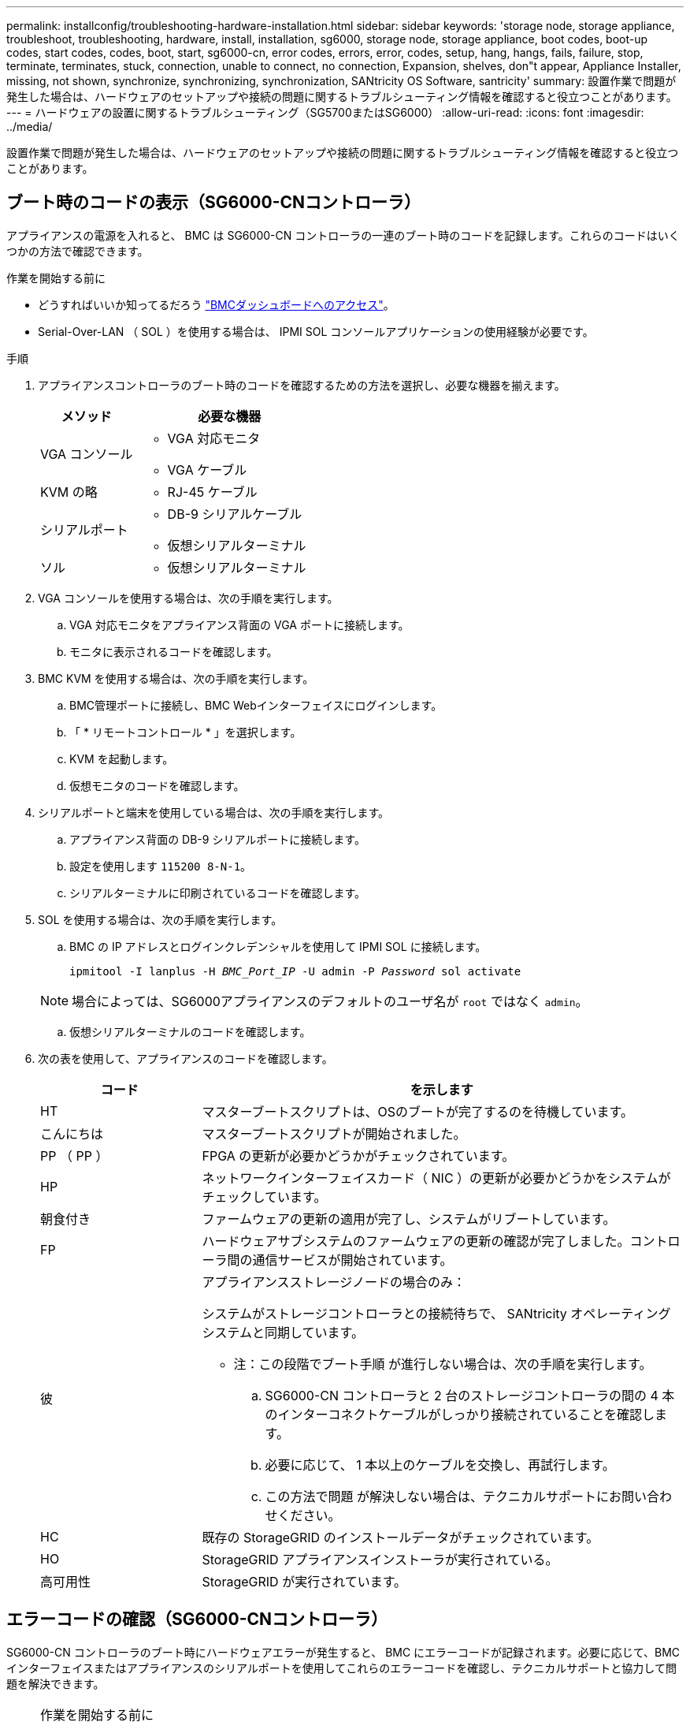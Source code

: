 ---
permalink: installconfig/troubleshooting-hardware-installation.html 
sidebar: sidebar 
keywords: 'storage node, storage appliance, troubleshoot, troubleshooting, hardware, install, installation, sg6000, storage node, storage appliance, boot codes, boot-up codes, start codes, codes, boot, start, sg6000-cn, error codes, errors, error, codes, setup, hang, hangs, fails, failure, stop, terminate, terminates, stuck, connection, unable to connect, no connection, Expansion, shelves, don"t appear, Appliance Installer, missing, not shown, synchronize, synchronizing, synchronization, SANtricity OS Software, santricity' 
summary: 設置作業で問題が発生した場合は、ハードウェアのセットアップや接続の問題に関するトラブルシューティング情報を確認すると役立つことがあります。 
---
= ハードウェアの設置に関するトラブルシューティング（SG5700またはSG6000）
:allow-uri-read: 
:icons: font
:imagesdir: ../media/


[role="lead"]
設置作業で問題が発生した場合は、ハードウェアのセットアップや接続の問題に関するトラブルシューティング情報を確認すると役立つことがあります。



== ブート時のコードの表示（SG6000-CNコントローラ）

アプライアンスの電源を入れると、 BMC は SG6000-CN コントローラの一連のブート時のコードを記録します。これらのコードはいくつかの方法で確認できます。

.作業を開始する前に
* どうすればいいか知ってるだろう link:accessing-bmc-interface.html["BMCダッシュボードへのアクセス"]。
* Serial-Over-LAN （ SOL ）を使用する場合は、 IPMI SOL コンソールアプリケーションの使用経験が必要です。


.手順
. アプライアンスコントローラのブート時のコードを確認するための方法を選択し、必要な機器を揃えます。
+
[cols="1a,2a"]
|===
| メソッド | 必要な機器 


 a| 
VGA コンソール
 a| 
** VGA 対応モニタ
** VGA ケーブル




 a| 
KVM の略
 a| 
** RJ-45 ケーブル




 a| 
シリアルポート
 a| 
** DB-9 シリアルケーブル
** 仮想シリアルターミナル




 a| 
ソル
 a| 
** 仮想シリアルターミナル


|===
. VGA コンソールを使用する場合は、次の手順を実行します。
+
.. VGA 対応モニタをアプライアンス背面の VGA ポートに接続します。
.. モニタに表示されるコードを確認します。


. BMC KVM を使用する場合は、次の手順を実行します。
+
.. BMC管理ポートに接続し、BMC Webインターフェイスにログインします。
.. 「 * リモートコントロール * 」を選択します。
.. KVM を起動します。
.. 仮想モニタのコードを確認します。


. シリアルポートと端末を使用している場合は、次の手順を実行します。
+
.. アプライアンス背面の DB-9 シリアルポートに接続します。
.. 設定を使用します `115200 8-N-1`。
.. シリアルターミナルに印刷されているコードを確認します。


. SOL を使用する場合は、次の手順を実行します。
+
.. BMC の IP アドレスとログインクレデンシャルを使用して IPMI SOL に接続します。
+
`ipmitool -I lanplus -H _BMC_Port_IP_ -U admin -P _Password_ sol activate`

+

NOTE: 場合によっては、SG6000アプライアンスのデフォルトのユーザ名が `root` ではなく `admin`。

.. 仮想シリアルターミナルのコードを確認します。


. 次の表を使用して、アプライアンスのコードを確認します。
+
[cols="1a,3a"]
|===
| コード | を示します 


 a| 
HT
 a| 
マスターブートスクリプトは、OSのブートが完了するのを待機しています。



 a| 
こんにちは
 a| 
マスターブートスクリプトが開始されました。



 a| 
PP （ PP ）
 a| 
FPGA の更新が必要かどうかがチェックされています。



 a| 
HP
 a| 
ネットワークインターフェイスカード（ NIC ）の更新が必要かどうかをシステムがチェックしています。



 a| 
朝食付き
 a| 
ファームウェアの更新の適用が完了し、システムがリブートしています。



 a| 
FP
 a| 
ハードウェアサブシステムのファームウェアの更新の確認が完了しました。コントローラ間の通信サービスが開始されています。



 a| 
彼
 a| 
アプライアンスストレージノードの場合のみ：

システムがストレージコントローラとの接続待ちで、 SANtricity オペレーティングシステムと同期しています。

* 注：この段階でブート手順 が進行しない場合は、次の手順を実行します。

.. SG6000-CN コントローラと 2 台のストレージコントローラの間の 4 本のインターコネクトケーブルがしっかり接続されていることを確認します。
.. 必要に応じて、 1 本以上のケーブルを交換し、再試行します。
.. この方法で問題 が解決しない場合は、テクニカルサポートにお問い合わせください。




 a| 
HC
 a| 
既存の StorageGRID のインストールデータがチェックされています。



 a| 
HO
 a| 
StorageGRID アプライアンスインストーラが実行されている。



 a| 
高可用性
 a| 
StorageGRID が実行されています。

|===




== エラーコードの確認（SG6000-CNコントローラ）

SG6000-CN コントローラのブート時にハードウェアエラーが発生すると、 BMC にエラーコードが記録されます。必要に応じて、BMCインターフェイスまたはアプライアンスのシリアルポートを使用してこれらのエラーコードを確認し、テクニカルサポートと協力して問題を解決できます。

.作業を開始する前に

NOTE: BMCにBIOS POSTコードメニュー項目がない場合は、アプライアンスのシリアルポートを使用してエラーコードにアクセスします。

* BMCを使用している場合は、その方法を知っていますlink:accessing-bmc-interface.html["BMCダッシュボードへのアクセス"]。
* シリアルポートと端末を使用している場合は、必要な機器を用意します。
+
** DB-9 シリアルケーブル
** 仮想シリアルターミナル




.手順
. 次のいずれかの方法でエラーコードにアクセスします。
+
[role="tabbed-block"]
====
.BMC
--
BMCを使用する場合は、次の手順を実行します。

.. link:accessing-bmc-interface.html["BMCのダッシュボードへのアクセス"]です。
.. BMC ダッシュボードで、 * BIOS POST Code * を選択します。
.. 現在のコードと前のコードについて表示された情報を確認します。


--
.シリアルポート
--
シリアルポートと端末を使用している場合は、次の手順を実行してエラーコードを表示します。アプライアンスの再起動時に、シリアル・コンソールにBIOS POSTコードが表示されます。

.. アプライアンス背面の DB-9 シリアルポートに接続します。
.. 設定を使用します `115200 8-N-1`。
.. シリアルターミナルに印刷されているコードを確認します。


--
====
. 次のいずれかのエラーコードが表示された場合は、テクニカルサポートに連絡して問題 を解決してください。
+
[cols="1a,3a"]
|===
| コード | を示します 


 a| 
0x0E
 a| 
マイクロコードが見つかりません



 a| 
0x0F
 a| 
マイクロコードがロードされません



 a| 
0x50
 a| 
メモリの初期化エラー。メモリタイプが無効か、メモリ速度に互換性がありません。



 a| 
0x51
 a| 
メモリの初期化エラー。SPD の読み取りに失敗しました。



 a| 
0x52
 a| 
メモリの初期化エラー。メモリサイズが無効か、メモリモジュールが一致しません。



 a| 
0x53
 a| 
メモリの初期化エラー。使用可能なメモリが検出されませんでし



 a| 
0x54
 a| 
不明なメモリ初期化エラー



 a| 
0x55
 a| 
メモリが取り付けられていません



 a| 
0x56
 a| 
CPU のタイプまたは速度が無効です



 a| 
0x57
 a| 
CPU が一致しません



 a| 
0x58
 a| 
CPU セルフテストに失敗したか、 CPU キャッシュエラーの可能性があります



 a| 
0x59
 a| 
CPU マイクロコードが見つからないか、マイクロコードの更新に失敗しました



 a| 
0x5A
 a| 
内部 CPU エラー



 a| 
0x5B
 a| 
リセット PPI が使用できません



 a| 
0x5C
 a| 
PEI フェーズの BMC セルフテストに失敗しました



 a| 
0xD0
 a| 
CPU の初期化エラー



 a| 
0xD1
 a| 
ノースブリッジの初期化エラー



 a| 
0xD2
 a| 
サウスブリッジの初期化エラー



 a| 
0xd3
 a| 
一部のアーキテクチャプロトコルは使用できません



 a| 
0xD4
 a| 
PCI リソースの割り当てエラー。リソース不足です。



 a| 
0xD5
 a| 
レガシーオプション ROM 用のスペースがありません



 a| 
0xD6
 a| 
コンソール出力デバイスが見つかりません



 a| 
0xD7
 a| 
コンソール入力デバイスが見つかりません



 a| 
0xD8
 a| 
パスワードが無効です



 a| 
0xD9
 a| 
ブートオプションのロードエラー（ LoadImage がエラーを返しました）



 a| 
0xda
 a| 
ブートオプションが失敗しました（ StartImage がエラーを返しました）。



 a| 
0xDB
 a| 
フラッシュの更新に失敗しました



 a| 
0xDC
 a| 
リセットプロトコルは使用できません



 a| 
0xDD
 a| 
DXEフェーズBMCセルフテストの失敗



 a| 
0xE8
 a| 
MRC ： ERR_NO_MEMORY



 a| 
0xE9
 a| 
MRC ： ERR_LT_LOCK



 a| 
0xEA
 a| 
MRC ： ERR_DDR_INIT



 a| 
0xEB
 a| 
MRC ： ERR_MEM_TEST



 a| 
0xEC
 a| 
MRC ： ERR_VENDER_Specific



 a| 
0xED
 a| 
MRC ： ERR_DIMM_COMPAT



 a| 
0xEE
 a| 
MRC ： ERR_MRC_compatibility



 a| 
0xef
 a| 
MRC ： ERR_MRC_STRUCT



 a| 
0xF0
 a| 
MRC ： ERR_SET_VDD



 a| 
0xf1
 a| 
MRC ： ERR_IOT_MEM_BUFFER



 a| 
0xF2
 a| 
MRC ： ERR_RC_INTERNAL



 a| 
0xF3
 a| 
MRC ： ERR_INVALL_REG_ACCESS



 a| 
0xF4
 a| 
MRC ： ERR_SET_MC_Freq



 a| 
0xf5
 a| 
MRC ： ERR_READ_MC_Freq



 a| 
0x70
 a| 
MRC ： ERR_DIMM_CHANNEL



 a| 
0x74
 a| 
MRC ： ERR_BIST チェック



 a| 
0xF6
 a| 
MRC ： ERR_SMBus



 a| 
0xF7
 a| 
MRC ： ERR_PCU



 a| 
0xf8
 a| 
MRC ： ERR_NGN



 a| 
0xF9
 a| 
MRC ： ERR_interleave_failure

|===




== ハードウェアのセットアップがハングしたように見える（SG6000またはSG5700）

ハードウェア障害やケーブル接続エラーによってストレージコントローラまたはアプライアンスコントローラのブート処理が完了しなかった場合は、StorageGRID アプライアンスインストーラを使用できないことがあります。

.手順
[role="tabbed-block"]
====
.SG5700
--
. link:viewing-status-indicators.html["SG5700のデジタル表示ディスプレイのコードを確認します。"]
+
電源投入時にハードウェアが初期化される際に、 2 つのデジタル表示ディスプレイに一連のコードが表示されます。ハードウェアが正常にブートされると、各コントローラのデジタル表示ディスプレイに異なるコードが表示されます。

. E5700SG コントローラのデジタル表示ディスプレイのコードを確認してください。
+

NOTE: インストールとプロビジョニングには時間がかかります。一部のインストールフェーズでは、StorageGRID アプライアンスインストーラの更新が数分間報告されません。

+
エラーが発生すると、デジタル表示ディスプレイに HE などの一連のコードが点滅します。

. これらのコードの意味については、次のリソースを参照してください。
+
[cols="1a,2a"]
|===
| コントローラ | 参照 


 a| 
E5700SG コントローラのものです
 a| 
** E5700SG コントローラのステータス・インジケータ
** "`he error:Error synchronizing with SANtricity OS Software`" （エラー： OS ソフトウェアとの同期エラー）




 a| 
E2800 コントローラ
 a| 
https://library.netapp.com/ecmdocs/ECMLP2588751/html/frameset.html["E5700 and E2800 System Monitoring Guide"^]

*注：* EシリーズE5700コントローラに関するコードの説明は、アプライアンスのE5700SGコントローラには適用されません。

|===
. この方法で問題 が解決しない場合は、テクニカルサポートにお問い合わせください。


--
.SG6000を使用します
--
. ストレージコントローラの場合は、デジタル表示ディスプレイのコードを監視します。
+
電源投入時にハードウェアが初期化される際に、 2 つのデジタル表示ディスプレイに一連のコードが表示されます。ハードウェアが正常にブートすると、デジタル表示ディスプレイが両方に表示されます `99`。

. SG6000-CN コントローラの LED と、 BMC に表示されたブート時のコードとエラーコードを確認します。
. 問題 の解決にサポートが必要な場合は、テクニカルサポートにお問い合わせください。


--
====


== 接続の問題（SG5700またはSG6000）

StorageGRID アプライアンスのインストール時に接続の問題が発生した場合は、以下に記載する対処策を実施する必要があります。



=== SG6000アプライアンスに接続できません

アプライアンスに接続できない場合は、ネットワーク問題 があるか、ハードウェアの設置が正常に完了していない可能性があります。

.手順
. SANtricity システムマネージャに接続できない場合は、次の手順を実行します。
+
.. SANtricity システムマネージャの管理ネットワークで、どちらかのストレージコントローラのIPアドレスを使用してアプライアンスにpingを送信します。+
`*ping _Storage_Controller_IP_*`
.. ping からの応答がない場合は、正しい IP アドレスを使用していることを確認します。
+
どちらかのストレージコントローラの管理ポート 1 の IP アドレスを使用してください。

.. IP アドレスが正しい場合は、アプライアンスのケーブル接続とネットワークのセットアップを確認します。
+
この手順で問題 が解決しない場合は、テクニカルサポートにお問い合わせください。

.. ping が成功した場合は、 Web ブラウザを開きます。
.. SANtricity システムマネージャのURLとして「+」を入力します
`*https://_Storage_Controller_IP_*`
+
SANtricity System Manager のログインページが表示されます。



. SG6000-CN コントローラに接続できない場合は、次の手順を実行します。
+
.. SG6000-CNコントローラのIPアドレス+を使用してアプライアンスにpingを送信します
`*ping _SG6000-CN_Controller_IP_*`
.. ping からの応答がない場合は、正しい IP アドレスを使用していることを確認します。
+
グリッドネットワーク、管理ネットワーク、またはクライアントネットワークでのアプライアンスの IP アドレスを使用できます。

.. IP アドレスが正しい場合は、アプライアンスのケーブル接続、 SFP トランシーバ、およびネットワークのセットアップを確認します。
.. SG6000-CNに物理的にアクセスできる場合は、永続的なリンクローカルIPに直接接続できます `169.254.0.1` コントローラのネットワーク設定を確認し、必要に応じて更新します。詳細な手順については、のステップ 2 を参照してください link:accessing-storagegrid-appliance-installer.html["StorageGRID アプライアンスインストーラへのアクセス"]。
+
この手順で問題 が解決しない場合は、テクニカルサポートにお問い合わせください。

.. ping が成功した場合は、 Web ブラウザを開きます。
.. StorageGRID アプライアンスインストーラのURLとして「+」を入力します
`*https://_SG6000-CN_Controller_IP_:8443*`
+
ホームページが表示されます。







=== SG6060拡張シェルフはアプライアンスインストーラに表示されません

SG6060に設置済みの拡張シェルフがStorageGRID アプライアンスインストーラに表示されない場合は、シェルフが完全に設置され、電源がオンになっていることを確認する必要があります。

.このタスクについて
拡張シェルフがアプライアンスに接続されていることを確認するには、 StorageGRID アプライアンスインストーラで次の情報を表示します。

* ホーム * ページには、拡張シェルフに関するメッセージが表示されます。
+
image::../media/expansion_shelf_home_page_msg.png[拡張シェルフに関するメッセージ]

* Advanced * > * RAID Mode * ページには、アプライアンスに拡張シェルフが含まれているかどうかをドライブ数で示します。たとえば、以下のスクリーンショットでは、 2 本の SSD と 178 本の HDD が表示されています。2 台の拡張シェルフを備えた SG6060 には、合計 180 本のドライブが搭載されてい


image::../media/expansion_shelves_shown_by_num_of_drives.png[ドライブ数]

StorageGRID アプライアンスインストーラのページに拡張シェルフが表示されない場合は、この手順 に従ってください。

.手順
. 必要なすべてのケーブルがしっかりと接続されていることを確認します。を参照してください link:cabling-appliance.html["アプライアンスをケーブル接続します"]。
. 拡張シェルフの電源がオンになっていることを確認します。を参照してください link:connecting-power-cords-and-applying-power.html["電源コードを接続して電源（ SG6000 ）を投入"]。
. 問題 の解決にサポートが必要な場合は、テクニカルサポートにお問い合わせください。




=== SG5700アフライアンスニセツソクテキナイ

アプライアンスに接続できない場合は、ネットワーク問題 があるか、ハードウェアの設置が正常に完了していない可能性があります。

.手順
. SANtricity システムマネージャに接続できない場合は、次の手順を実行します。
+
.. SANtricity System Managerの管理ネットワークで、E2800コントローラのIPアドレスを使用してアプライアンスにpingを送信します：+
`*ping _E2800_Controller_IP_*`
.. ping からの応答がない場合は、正しい IP アドレスを使用していることを確認します。
+
E2800 コントローラの管理ポート 1 の IP アドレスを使用します。

.. IP アドレスが正しい場合は、アプライアンスのケーブル接続とネットワークのセットアップを確認します。
+
この手順で問題 が解決しない場合は、テクニカルサポートにお問い合わせください。

.. ping が成功した場合は、 Web ブラウザを開きます。
.. SANtricity システムマネージャのURLとして「+」を入力します
`*https://_E2800_Controller_IP_*`
+
SANtricity System Manager のログインページが表示されます。



. E5700SG コントローラに接続できない場合は、次の手順を実行してください。
+
.. E5700SGコントローラのIPアドレス+を使用してアプライアンスにpingを送信してください
`*ping _E5700SG_Controller_IP_*`
.. ping からの応答がない場合は、正しい IP アドレスを使用していることを確認します。
+
グリッドネットワーク、管理ネットワーク、またはクライアントネットワークでのアプライアンスの IP アドレスを使用できます。

.. IP アドレスが正しい場合は、アプライアンスのケーブル接続、 SFP トランシーバ、およびネットワークのセットアップを確認します。
+
この手順で問題 が解決しない場合は、テクニカルサポートにお問い合わせください。

.. ping が成功した場合は、 Web ブラウザを開きます。
.. StorageGRID アプライアンスインストーラのURLとして「+」を入力します
`*https://_E5700SG_Controller_IP_:8443*`
+
ホームページが表示されます。







== HEエラー：SANtricity OSソフトウェアとの同期エラー（SG5700）

StorageGRID アプライアンスインストーラがSANtricity OSソフトウェアと同期できない場合、コンピューティングコントローラのデジタル表示ディスプレイにHEエラーコードが表示されます。

.このタスクについて
HE エラーコードが表示された場合は、次の対処策を実施します。

.手順
. 2 本の SAS インターコネクトケーブルの整合性をチェックし、しっかりと接続されていることを確認します。
. 必要に応じて、一方または両方のケーブルを交換し、再試行します。
. この方法で問題 が解決しない場合は、テクニカルサポートにお問い合わせください。

